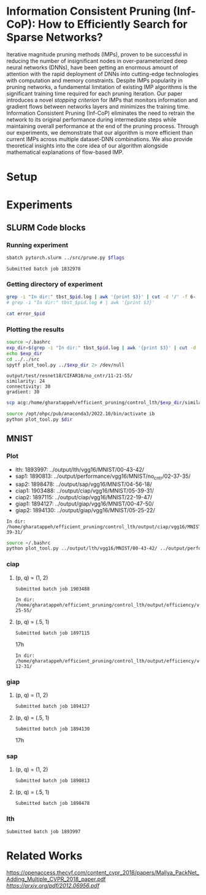 
*  Information Consistent Pruning (Inf-CoP): How to Efficiently Search for Sparse Networks? 
Iterative magnitude pruning methods (IMPs), proven to be successful in reducing the number of insignificant nodes in over-parameterized deep neural networks (DNNs), have been getting an enormous amount of attention with the rapid deployment of DNNs into cutting-edge technologies with computation and memory constraints.
Despite IMPs popularity in pruning networks, a fundamental limitation of existing IMP algorithms is the significant training time required for each pruning iteration.
Our paper introduces a novel \textit{stopping criterion} for IMPs that monitors information and gradient flows between networks layers and minimizes the training time.
Information Consistent Pruning (Inf-CoP) eliminates the need to retrain the network to its original performance during intermediate steps while maintaining overall performance at the end of the pruning process.
Through our experiments, we demonstrate that our algorithm is more efficient than current IMPs across multiple dataset-DNN combinations.
We also provide theoretical insights into the core idea of our algorithm alongside mathematical explanations of flow-based IMP.



* Setup
* Experiments
** SLURM Code blocks
*** Running experiment

#+name: run_exper
#+begin_src sh :dir /ssh:acg:/home/gharatappeh/efficient_pruning/control_lth/hpc :results output :var flags="--exper_type=performance"
sbatch pytorch.slurm ../src/prune.py $flags
#+end_src

#+call: run_exper(flags="--net_train_epochs=50 --net_warmup=10 --control_on=0 --exper_type=test --exper_num_trial=1")

#+RESULTS:
: Submitted batch job 1832978

*** Getting directory of experiment
#+name: get_exp_dir
#+begin_src sh :dir /ssh:acg:/home/gharatappeh/efficient_pruning/control_lth/output/errors :results output :var pid="1986619"
grep -i "In dir:" tbst_$pid.log | awk '{print $3}' | cut -d '/' -f 6-
# grep -i "In dir:" tbst_$pid.log # | awk '{print $3}' 

#+end_src

#+name: get_status
#+begin_src sh :dir /ssh:acg:/home/gharatappeh/efficient_pruning/control_lth/output/errors :results output :var pid="1894119"
cat error_$pid
#+end_src

*** Plotting the results

#+name: plot_experiment
#+begin_src sh :dir /ssh:acg:/home/gharatappeh/efficient_pruning/control_lth/output/errors :results output :var pid="1872291"
source ~/.bashrc
exp_dir=$(grep -i "In dir:" tbst_$pid.log | awk '{print $3}' | cut -d '/' -f 6-)
echo $exp_dir
cd ../../src
spytf plot_tool.py ../$exp_dir 2> /dev/null
#+end_src

#+call: plot_experiment(pid="1872291")

#+RESULTS:
: output/test/resnet18/CIFAR10/no_cntr/11-21-55/
: similarity: 24
: connectivity: 30
: gradient: 30

#+name: copy_plot
#+begin_src sh :results output :var exp_dir="output/test/resnet18/CIFAR10/no_cntr/11-21-55/" :var dest="plot"
scp acg:/home/gharatappeh/efficient_pruning/control_lth/$exp_dir/similarity.png /home/soheil/Sync/umaine/bnn/code/control_lth/output/figures/$dest.png
#+end_src

#+RESULTS: copy_plot

#+call: copy_plot(exp_dir="output/test/resnet18/CIFAR10/no_cntr/11-21-55/", dest="plot")


#+begin_src sh :dir /ssh:acg:/home/gharatappeh/efficient_pruning/control_lth/src :results output :var dir="../output/test/resnet18/CIFAR10/no_cntr/14-36/"
source /opt/ohpc/pub/anaconda3/2022.10/bin/activate ib
python plot_tool.py $dir
#+end_src

** MNIST
*** Plot
+ lth: 1893997: ../output/lth/vgg16/MNIST/00-43-42/
+ sap1: 1890813: ../output/performance/vgg16/MNIST/no_cntr/02-37-35/
+ sap2: 1898478: ../output/sap/vgg16/MNIST/04-56-18/
+ ciap1: 1903488: ../output/ciap/vgg16/MNIST/05-39-31/
+ ciap2: 1897115: ../output/ciap/vgg16/MNIST/22-19-47/
+ giap1: 1894127: ../output/giap/vgg16/MNIST/00-47-50/
+ giap2: 1894130: ../output/giap/vgg16/MNIST/05-25-22/

#+call: get_exp_dir(pid="1903488")

#+RESULTS:
: In dir: /home/gharatappeh/efficient_pruning/control_lth/output/ciap/vgg16/MNIST/05-39-31/

#+begin_src sh :dir /ssh:acg:/home/gharatappeh/efficient_pruning/control_lth/src :results output
source ~/.bashrc
python plot_tool.py ../output/lth/vgg16/MNIST/00-43-42/ ../output/performance/vgg16/MNIST/no_cntr/02-37-35/ ../output/sap/vgg16/MNIST/04-56-18/ ../output/ciap/vgg16/MNIST/05-39-31/ ../output/ciap/vgg16/MNIST/22-19-47/ ../output/giap/vgg16/MNIST/00-47-50/ ../output/giap/vgg16/MNIST/05-25-22/

#+end_src

#+RESULTS:

#+call: get_status(pid="1903488")

*** ciap
**** (p, q) = (1, 2)

#+call: run_exper(flags="--net_arch=vgg16 --net_dataset=MNIST --net_lr=.01 --net_train_epochs=20 --net_warmup=10 --prune_method=ciap --prune_p=1.0 --prune_q=2.0 --exper_imp_total_iter=15 --exper_num_trial=3")

#+RESULTS:
: Submitted batch job 1903488

#+call: get_exp_dir(pid="1890812")

#+RESULTS:
: In dir: /home/gharatappeh/efficient_pruning/control_lth/output/efficiency/vgg16/MNIST/no_cntr/02-25-55/

**** (p, q) = (.5, 1)

#+call: run_exper(flags="--net_arch=vgg16 --net_dataset=MNIST --net_lr=.01 --net_train_epochs=20 --net_warmup=10  --prune_method=ciap --prune_p=0.5 --prune_q=1.0 --exper_imp_total_iter=15 --exper_num_trial=3")

#+RESULTS:
: Submitted batch job 1897115
17h

#+call: get_exp_dir(pid="1890814")

#+RESULTS:
: In dir: /home/gharatappeh/efficient_pruning/control_lth/output/efficiency/vgg16/MNIST/no_cntr/08-12-31/

*** giap
**** (p, q) = (1, 2)

#+call: run_exper(flags="--net_arch=vgg16 --net_dataset=MNIST --net_lr=.01 --net_train_epochs=20 --net_warmup=10 --prune_method=giap --prune_p=1.0 --prune_q=2.0 --exper_imp_total_iter=15 --exper_num_trial=3")

#+RESULTS:
: Submitted batch job 1894127

**** (p, q) = (.5, 1)

#+call: run_exper(flags="--net_arch=vgg16 --net_dataset=MNIST --net_lr=.01 --net_train_epochs=20 --net_warmup=10 --prune_method=giap --prune_p=0.5 --prune_q=1.0 --exper_imp_total_iter=15 --exper_num_trial=3")

#+RESULTS:
: Submitted batch job 1894130
17h

#+call: get_exp_dir(pid="1890814")

*** sap

**** (p, q) = (1, 2)

#+call: run_exper(flags="--net_arch=vgg16 --net_dataset=MNIST --net_lr=.01 --net_train_epochs=20 --net_warmup=10 --exper_type=performance --prune_method=sap --prune_p=1.0 --prune_q=2.0 --exper_imp_total_iter=15 --exper_num_trial=3")

#+RESULTS:
: Submitted batch job 1890813
#+call: get_exp_dir(pid="1890813")


**** (p, q) = (.5, 1)

#+call: run_exper(flags="--net_arch=vgg16 --net_dataset=MNIST --net_lr=.01 --net_train_epochs=20 --net_warmup=10 --prune_method=sap --prune_p=0.5 --prune_q=1.0 --exper_imp_total_iter=15 --exper_num_trial=3")

#+RESULTS:
: Submitted batch job 1898478
#+call: get_exp_dir(pid="1890815")


*** lth
#+call: run_exper(flags="--net_arch=vgg16 --net_dataset=MNIST --net_lr=.01 --net_train_epochs=20 --net_warmup=10 --prune_method=lth --prune_p=1.0 --prune_q=2.0 --exper_imp_total_iter=15 --exper_num_trial=3")

#+RESULTS:
: Submitted batch job 1893997


* Related Works
[[PackNet: Adding Multiple Tasks to a Single Network by Iterative Pruning][https://openaccess.thecvf.com/content_cvpr_2018/papers/Mallya_PackNet_Adding_Multiple_CVPR_2018_paper.pdf]]
[[Learn-Prune-Share for Lifelong Learning][https://arxiv.org/pdf/2012.06956.pdf]]
